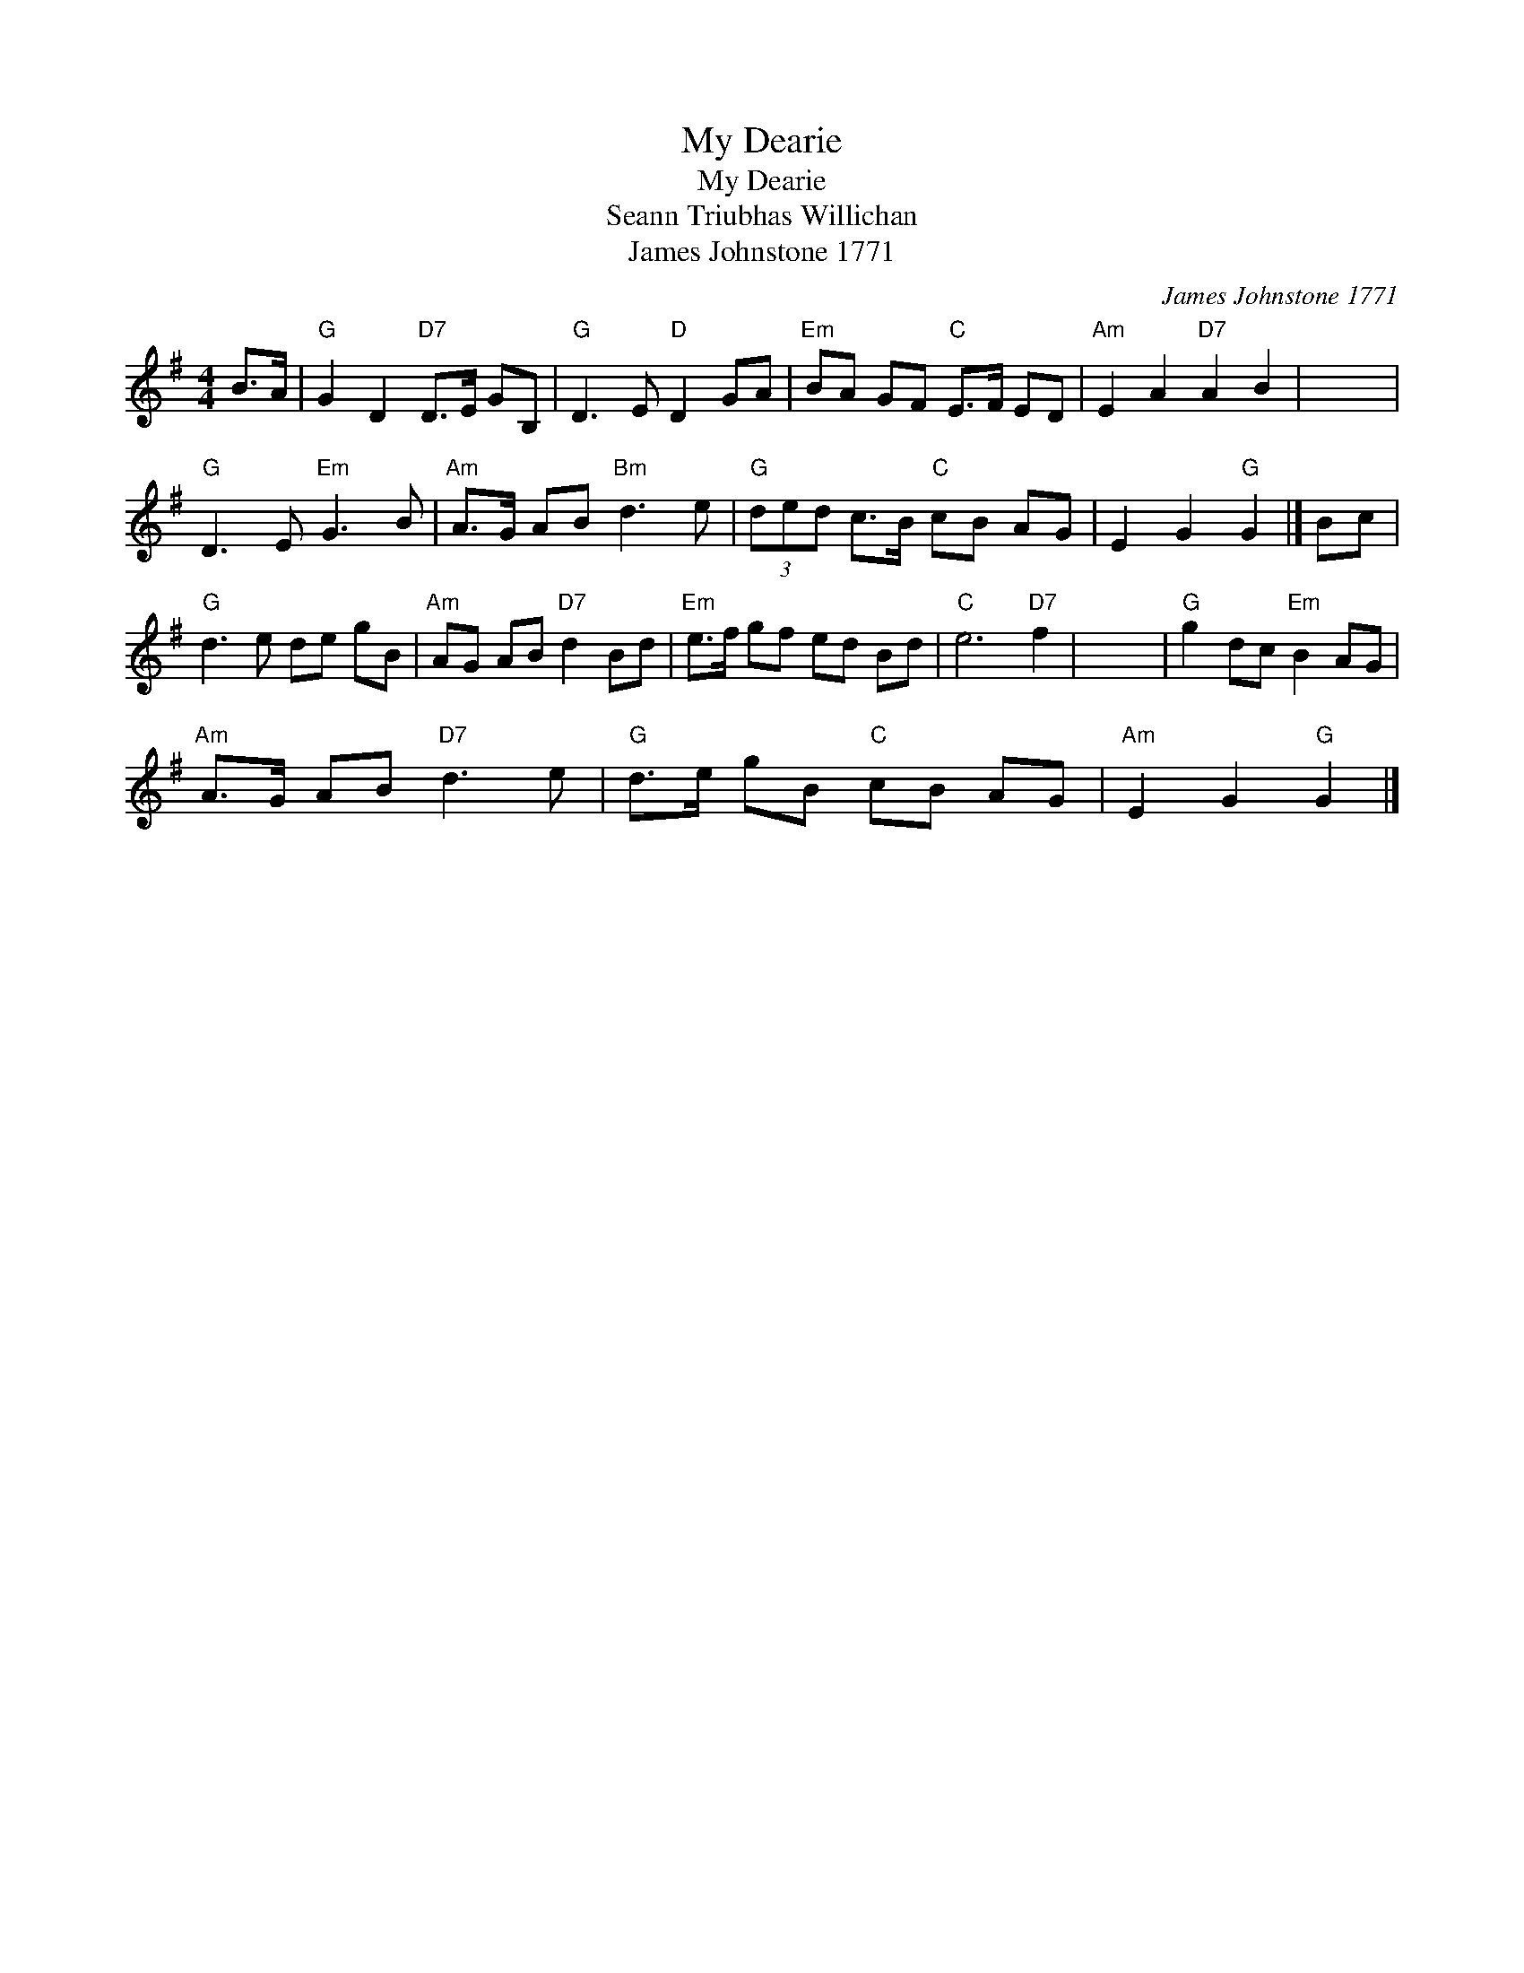 X:1
T:My Dearie
T:My Dearie
T:Seann Triubhas Willichan
T:James Johnstone 1771
C:James Johnstone 1771
L:1/8
M:4/4
K:G
V:1 treble 
V:1
 B>A |"G" G2 D2"D7" D>E GB, |"G" D3 E"D" D2 GA |"Em" BA GF"C" E>F ED |"Am" E2 A2"D7" A2 B2 | x8 | %6
"G" D3 E"Em" G3 B |"Am" A>G AB"Bm" d3 e |"G" (3ded c>B"C" cB AG | E2 G2"G" G2 |] Bc | %11
"G" d3 e de gB |"Am" AG AB"D7" d2 Bd |"Em" e>f gf ed Bd |"C" e6"D7" f2 | x8 |"G" g2 dc"Em" B2 AG | %17
"Am" A>G AB"D7" d3 e |"G" d>e gB"C" cB AG |"Am" E2 G2"G" G2 |] %20

